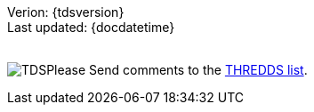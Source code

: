 :source-highlighter: coderay

Verion: \{tdsversion} +
 Last updated: \{docdatetime} +
 +

image:http://www.unidata.ucar.edu/images/logos/thredds_tds-75x75.png[TDS]Please
Send comments to the mailto:thredds@unidata.ucar.edu[THREDDS list].
